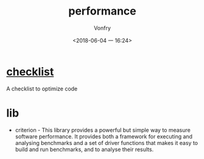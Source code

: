 #+TITLE: performance
#+AUTHOR: Vonfry
#+DATE: <2018-06-04 一 16:24>

* [[https://github.com/haskell-perf/checklist][checklist]]
  A checklist to optimize code

* lib
  - criterion - This library provides a powerful but simple way to measure software performance. It provides both a framework for executing and analysing benchmarks and a set of driver functions that makes it easy to build and run benchmarks, and to analyse their results.

